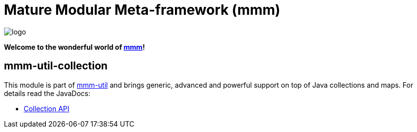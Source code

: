 = Mature Modular Meta-framework (mmm)

image:https://raw.github.com/m-m-m/mmm/master/src/site/resources/images/logo.png[logo]

*Welcome to the wonderful world of http://m-m-m.sourceforge.net/index.html[mmm]!*

== mmm-util-collection

This module is part of link:../../..#mmm-util[mmm-util] and brings generic, advanced and powerful support on top of Java collections and maps.
For details read the JavaDocs:

* https://m-m-m.github.io/maven/apidocs/net/sf/mmm/util/collection/api/package-summary.html#package.description[Collection API]